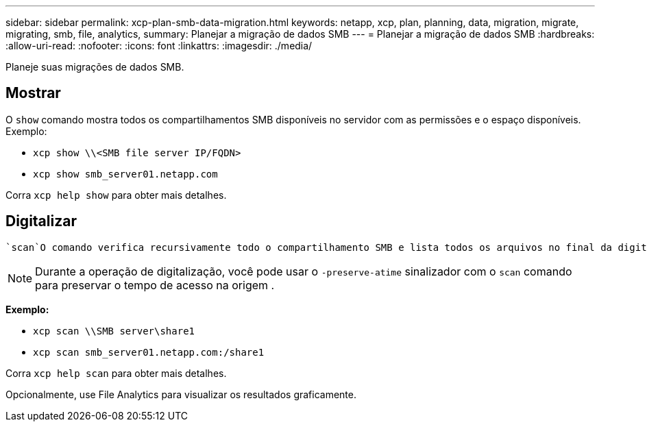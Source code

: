 ---
sidebar: sidebar 
permalink: xcp-plan-smb-data-migration.html 
keywords: netapp, xcp, plan, planning, data, migration, migrate, migrating, smb, file, analytics, 
summary: Planejar a migração de dados SMB 
---
= Planejar a migração de dados SMB
:hardbreaks:
:allow-uri-read: 
:nofooter: 
:icons: font
:linkattrs: 
:imagesdir: ./media/


[role="lead"]
Planeje suas migrações de dados SMB.



== Mostrar

O `show` comando mostra todos os compartilhamentos SMB disponíveis no servidor com as permissões e o espaço disponíveis. Exemplo:

* `xcp show \\<SMB file server IP/FQDN>`
* `xcp show smb_server01.netapp.com`


Corra `xcp help show` para obter mais detalhes.



== Digitalizar

 `scan`O comando verifica recursivamente todo o compartilhamento SMB e lista todos os arquivos no final da digitalização.


NOTE: Durante a operação de digitalização, você pode usar o `-preserve-atime` sinalizador com o `scan` comando para preservar o tempo de acesso na origem .

*Exemplo:*

* `xcp scan \\SMB server\share1`
* `xcp scan smb_server01.netapp.com:/share1`


Corra `xcp help scan` para obter mais detalhes.

Opcionalmente, use File Analytics para visualizar os resultados graficamente.
